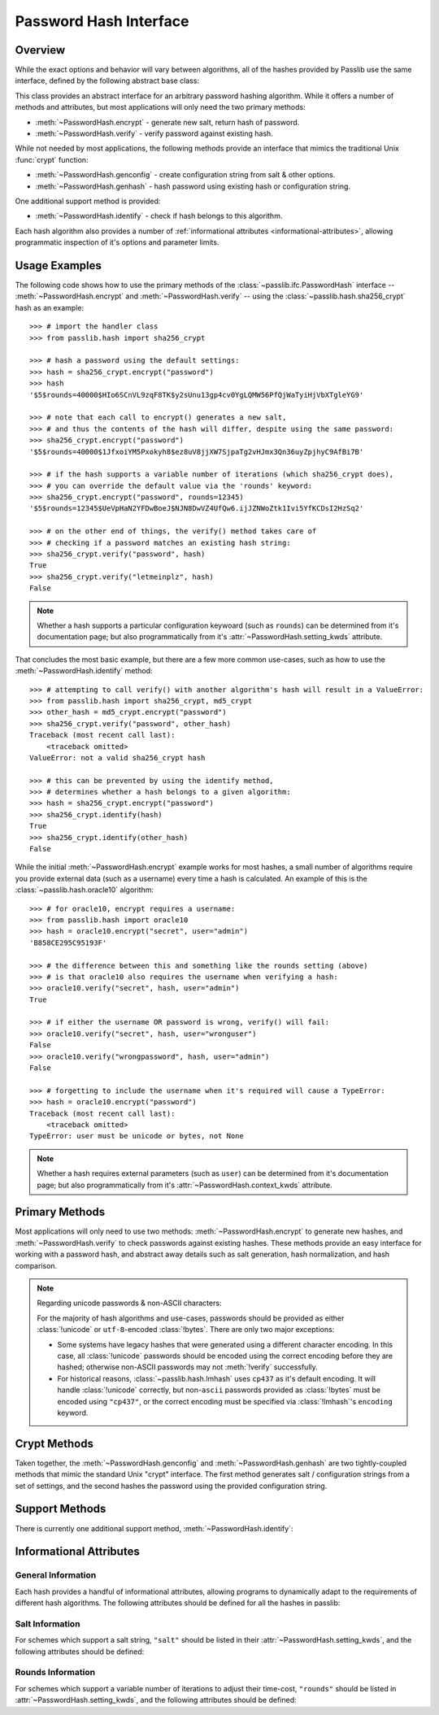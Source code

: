 .. index::
    single: PasswordHash interface
    single: custom hash handler; requirements

.. module:: passlib.ifc
    :synopsis: abstract interfaces used by Passlib

.. _password-hash-api:

=============================================
Password Hash Interface
=============================================

Overview
========
While the exact options and behavior will vary between algorithms,
all of the hashes provided by Passlib use the same interface,
defined by the following abstract base class:

.. class:: PasswordHash()

    This class provides an abstract interface for
    an arbitrary password hashing algorithm.
    While it offers a number of methods and attributes,
    but most applications will only need the two primary methods:

    * :meth:`~PasswordHash.encrypt` - generate new salt, return hash of password.
    * :meth:`~PasswordHash.verify` - verify password against existing hash.

    While not needed by most applications, the following methods
    provide an interface that mimics the traditional Unix :func:`crypt`
    function:

    * :meth:`~PasswordHash.genconfig` - create configuration string from salt & other options.
    * :meth:`~PasswordHash.genhash` - hash password using existing hash or configuration string.

    One additional support method is provided:

    * :meth:`~PasswordHash.identify` - check if hash belongs to this algorithm.

    Each hash algorithm also provides a number of :ref:`informational attributes <informational-attributes>`,
    allowing programmatic inspection of it's options and parameter limits.

.. _password-hash-examples:

Usage Examples
==============
The following code shows how to use the primary
methods of the :class:`~passlib.ifc.PasswordHash` interface --
:meth:`~PasswordHash.encrypt` and :meth:`~PasswordHash.verify` --
using the :class:`~passlib.hash.sha256_crypt` hash as an example::

    >>> # import the handler class
    >>> from passlib.hash import sha256_crypt

    >>> # hash a password using the default settings:
    >>> hash = sha256_crypt.encrypt("password")
    >>> hash
    '$5$rounds=40000$HIo6SCnVL9zqF8TK$y2sUnu13gp4cv0YgLQMW56PfQjWaTyiHjVbXTgleYG9'

    >>> # note that each call to encrypt() generates a new salt,
    >>> # and thus the contents of the hash will differ, despite using the same password:
    >>> sha256_crypt.encrypt("password")
    '$5$rounds=40000$1JfxoiYM5Pxokyh8$ez8uV8jjXW7SjpaTg2vHJmx3Qn36uyZpjhyC9AfBi7B'

    >>> # if the hash supports a variable number of iterations (which sha256_crypt does),
    >>> # you can override the default value via the 'rounds' keyword:
    >>> sha256_crypt.encrypt("password", rounds=12345)
    '$5$rounds=12345$UeVpHaN2YFDwBoeJ$NJN8DwVZ4UfQw6.ijJZNWoZtk1Ivi5YfKCDsI2HzSq2'

    >>> # on the other end of things, the verify() method takes care of
    >>> # checking if a password matches an existing hash string:
    >>> sha256_crypt.verify("password", hash)
    True
    >>> sha256_crypt.verify("letmeinplz", hash)
    False

.. note::

    Whether a hash supports a particular configuration keywoard (such as ``rounds``)
    can be determined from it's documentation page; but also programmatically from
    it's :attr:`~PasswordHash.setting_kwds` attribute.

That concludes the most basic example, but there are a few more
common use-cases, such as how to use the :meth:`~PasswordHash.identify` method::

    >>> # attempting to call verify() with another algorithm's hash will result in a ValueError:
    >>> from passlib.hash import sha256_crypt, md5_crypt
    >>> other_hash = md5_crypt.encrypt("password")
    >>> sha256_crypt.verify("password", other_hash)
    Traceback (most recent call last):
        <traceback omitted>
    ValueError: not a valid sha256_crypt hash

    >>> # this can be prevented by using the identify method,
    >>> # determines whether a hash belongs to a given algorithm:
    >>> hash = sha256_crypt.encrypt("password")
    >>> sha256_crypt.identify(hash)
    True
    >>> sha256_crypt.identify(other_hash)
    False

While the initial :meth:`~PasswordHash.encrypt` example works for most hashes,
a small number of algorithms require you provide external data
(such as a username) every time a hash is calculated.
An example of this is the :class:`~passlib.hash.oracle10` algorithm::

    >>> # for oracle10, encrypt requires a username:
    >>> from passlib.hash import oracle10
    >>> hash = oracle10.encrypt("secret", user="admin")
    'B858CE295C95193F'

    >>> # the difference between this and something like the rounds setting (above)
    >>> # is that oracle10 also requires the username when verifying a hash:
    >>> oracle10.verify("secret", hash, user="admin")
    True

    >>> # if either the username OR password is wrong, verify() will fail:
    >>> oracle10.verify("secret", hash, user="wronguser")
    False
    >>> oracle10.verify("wrongpassword", hash, user="admin")
    False

    >>> # forgetting to include the username when it's required will cause a TypeError:
    >>> hash = oracle10.encrypt("password")
    Traceback (most recent call last):
        <traceback omitted>
    TypeError: user must be unicode or bytes, not None

.. note::

    Whether a hash requires external parameters (such as ``user``)
    can be determined from it's documentation page; but also programmatically from
    it's :attr:`~PasswordHash.context_kwds` attribute.

.. _primary-methods:

Primary Methods
===============
Most applications will only need to use two methods:
:meth:`~PasswordHash.encrypt` to generate new hashes, and :meth:`~PasswordHash.verify`
to check passwords against existing hashes.
These methods provide an easy interface for working with a password hash,
and abstract away details such as salt generation, hash normalization,
and hash comparison.

.. classmethod:: PasswordHash.encrypt(secret, \*\*kwds)

    Encrypt password, returning resulting hash string.

    :type secret: unicode or bytes
    :arg secret: string containing the password to encode.

    :param \*\*kwds:

        All additional keywords are algorithm-specific, and will be listed
        in that hash's documentation; though many of the more common keywords
        are listed under :attr:`~PasswordHash.setting_kwds`
        and :attr:`~PasswordHash.context_kwds`.
        Examples of common keywords include ``salt`` and ``rounds``.

    :returns:
        resulting hash, using an algorithm-specific format.

        this will use the native :class:`!str` type
        (unicode under Python 3, ``ascii``-encoded bytes under Python 2).

    :raises ValueError:

        * If a keyword's value is invalid (e.g. if a ``salt`` string
          is too small, or a ``rounds`` value is out of range).

        * If the *secret* contains characters forbidden by the handler
          (e.g. :class:`!des_crypt` forbids NULL characters).

    :raises TypeError:

        * if :samp:`{secret}` is not unicode or bytes.
        * if a keyword argument had an incorrect type.
        * if a required keyword was not provided.

    .. versionchanged:: 1.6
        Hashes now raise :exc:`TypeError` if a required keyword is missing,
        rather than :exc:`ValueError` like in previous releases; in order
        to conform with normal Python behavior.

    .. versionchanged:: 1.6
        Passlib is now much stricter about input validation: for example,
        out-of-range ``rounds`` values now cause an error instead of being
        clipped (though applications may set ``relaxed=True`` to restore the old behavior).

.. classmethod:: PasswordHash.verify(secret, hash, \*\*context_kwds)

    Verify a secret using an existing hash.

    This checks if a secret matches against the one stored
    inside the specified hash.

    :type secret: unicode or bytes
    :param secret:
        A string containing the password to check.

    :type secret: unicode or bytes
    :param hash:
        A string containing the hash to check against.

        Hashes may be specified as :class:`!unicode` or
        ``ascii``-encoded :class:`!bytes`.

    :param \*\*kwds:
        Very few hashes will have additional keywords.

        The ones that do typically require external contextual information
        in order to calculate the digest. For these hashes,
        the values must match the ones passed to the original
        :meth:`~PasswordHash.encrypt` call when the hash was generated,
        or the password will not verify.

        These additional keywords are algorithm-specific, and will be listed
        in that hash's documentation; though the more common keywords
        are listed under :attr:`~PasswordHash.context_kwds`.
        Examples of common keywords include ``user``.

    :returns:
        ``True`` if the secret matches, otherwise ``False``.

    :raises TypeError:
        * if either *secret* or *hash* is not a unicode or bytes instance.
        * if the hash requires additional keywords which are not provided,
          or have the wrong type.

    :raises ValueError:
        * if *hash* does not match this algorithm's format.
        * if the secret contains forbidden characters (see
          :meth:`~PasswordHash.encrypt`).
        * if a configuration/salt string generated by :meth:`~PasswordHash.genconfig`
          is passed in as the value for *hash* (these strings look
          similar to a full hash, but typically lack the digest portion
          needed to verify a password).

    .. versionchanged:: 1.6
        This function now raises :exc:`ValueError` if a ``None`` or config string is provided
        instead of a proper hash; previous releases were inconsistent
        in their handling of these cases.

.. _hash-unicode-behavior:

.. note::

    Regarding unicode passwords & non-ASCII characters:

    For the majority of hash algorithms and use-cases, passwords should
    be provided as either :class:`!unicode` or ``utf-8``-encoded :class:`!bytes`.
    There are only two major exceptions:

    * Some systems have legacy hashes that were generated using a different
      character encoding. In this case, all :class:`!unicode` passwords
      should be encoded using the correct encoding before they are hashed;
      otherwise non-ASCII passwords may not :meth:`!verify` successfully.

    * For historical reasons, :class:`~passlib.hash.lmhash` uses ``cp437``
      as it's default encoding. It will handle :class:`!unicode` correctly,
      but non-``ascii`` passwords provided as :class:`!bytes` must be encoded
      using ``"cp437"``, or the correct encoding must be specified via :class:`!lmhash`'s
      ``encoding`` keyword.

.. _crypt-methods:

Crypt Methods
=============
Taken together, the :meth:`~PasswordHash.genconfig` and :meth:`~PasswordHash.genhash`
are two tightly-coupled methods that mimic the standard Unix
"crypt" interface. The first method generates salt / configuration
strings from a set of settings, and the second hashes the password
using the provided configuration string.

.. seealso::

    Most applications will find :meth:`~PasswordHash.encrypt` much more useful,
    as it combines the functionality of these two methods into one.

.. classmethod:: PasswordHash.genconfig(\*\*setting_kwds)

    Returns a configuration string encoding settings for hash generation.

    This function takes in all the same :attr:`~PasswordHash.setting_kwds`
    as :meth:`~PasswordHash.encrypt`, fills in suitable defaults,
    and encodes the settings into a single "configuration" string,
    suitable passing to :meth:`~PasswordHash.genhash`.

    :param \*\*kwds:
        All additional keywords are algorithm-specific, and will be listed
        in that hash's documentation; though many of the more common keywords
        are listed under :attr:`~PasswordHash.setting_kwds`
        Examples of common keywords include ``salt`` and ``rounds``.

    :returns:
        A configuration string (as :class:`!str`), or ``None`` if the scheme
        does not support a separate configuration.

    :raises ValueError, TypeError:
        This function raises exceptions for the same
        reasons as :meth:`~PasswordHash.encrypt`.

    .. note::

        This configuration string is typically the same as the full hash string,
        except that it lacks the final portion containing the digested password.
        This is sometimes referred to as a "salt" string, though it typically
        contains much more than just the salt parameter.

.. classmethod:: PasswordHash.genhash(secret, config, \*\*context_kwds)

    Encrypt secret using specified configuration string.

    This takes in a password and a configuration string,
    and returns a hash for that password.

    :type secret: unicode or bytes
    :arg secret:
        string containing the password to be encrypted.

    :type config: unicode or bytes or ``None``
    :arg config:
        configuration string to use when encrypting secret.
        this can either be an existing hash that was previously
        returned by :meth:`~PasswordHash.genhash`, or a configuration string
        that was previously created by :meth:`~PasswordHash.genconfig`.

        ``None`` is accepted *only* for the hashes which lack a configuration
        string (for which :meth:`~PasswordHash.genconfig` always returns ``None``).

    :param \*\*kwds:
        Very few hashes will have additional keywords.

        The ones that do typically require external contextual information
        in order to calculate the digest. For these hashes,
        the values must match the ones passed to the original
        :meth:`~PasswordHash.encrypt` call when the hash was generated,
        or the password will not verify.

        These additional keywords are algorithm-specific, and will be listed
        in that hash's documentation; though the more common keywords
        are listed under ::attr:`~PasswordHash.context_kwds`.
        Examples of common keywords include ``user``.

    :returns:
        Encoded hash matching specified secret, config, and kwds.
        This will always be a native :class:`!str` instance.

    :raises ValueError, TypeError:
        This function raises exceptions for the same
        reasons as :meth:`~PasswordHash.encrypt`.

    .. warning::

        Traditionally, password verification using the "crypt" interface
        was done by testing if ``hash == genhash(password, hash)``.
        This test is only reliable for a handful of algorithms,
        as various hash representation issues may cause false results.
        Applications are strongly urged to use :meth:`~PasswordHash.verify` instead.

.. _support-methods:

Support Methods
===============
There is currently one additional support method, :meth:`~PasswordHash.identify`:

.. classmethod:: PasswordHash.identify(hash)

    Quickly identify if a hash string belongs to this algorithm.

    :type hash: unicode or bytes
    :arg hash:
        the candidate hash string to check

    :returns:
        * ``True`` if the input is a configuration string or hash string
           identifiable as belonging to this scheme (even if it's malformed).
        * ``False`` if the input does *not* belong to this scheme.
        * Hashes which lack a reliable method of identification may incorrectly
          identify each-other's hashes (e.g. both :class:`~passlib.hash.lmhash`
          and :class:`~passlib.hash.nthash` hash consist 32 hexidecimal characters).

    :raises TypeError:
        if :samp:`{hash}` is not a unicode or bytes instance.

    .. seealso::

        If you are considering using this method to select from multiple
        algorithms in order to verify a password, you may be better served
        by the :ref:`CryptContext <context-overview>` class.

..
    the undocumented and experimental support methods currently include
    parsehash() and bitsize()

.. _informational-attributes:

Informational Attributes
========================

.. _general-attributes:

General Information
-------------------
Each hash provides a handful of informational attributes, allowing
programs to dynamically adapt to the requirements of different
hash algorithms. The following attributes should be defined for all
the hashes in passlib:

.. attribute:: PasswordHash.name

    Name uniquely identifying this hash.

    For the hashes built into Passlib, this will always match
    the location where it was imported from — :samp:`passlib.hash.{name}` —
    though externally defined hashes may not adhere to this.

    This should always be a :class:`!str` consisting of lowercase ``a-z``,
    the digits ``0-9``, and the underscore character ``_``.

.. attribute:: PasswordHash.setting_kwds

    Tuple listing the keywords supported by :meth:`~PasswordHash.encrypt`
    and :meth:`~PasswordHash.genconfig` that control hash generation, and which will
    be encoded into the resulting hash.

    This list commonly includes keywords for controlling salt generation,
    adjusting time-cost parameters, etc. Most of these settings are optional,
    and suitable defaults will be chosen if they are omitted (e.g. salts
    will be autogenerated).

    While the documentation for each hash should have a complete list of
    the specific settings the hash uses, the following keywords should have
    roughly the same behavior for all the hashes that support them:

    ``salt``
        Specifies a fixed salt string to use, rather than randomly
        generating one.

        This option is supported by most of the hashes in Passlib,
        though typically it isn't used, as random generation of a salt
        is usually the desired behavior.

        Hashes typically require this to be a :class:`!unicode` or
        :class:`!bytes` instance, with additional constraints
        appropriate to the algorithm.

    ``salt_size``

        Most algorithms which support the ``salt`` setting will
        autogenerate a salt when none is provided. Many of those
        will also offer this option, which allows the caller to specify
        the size of salt which should be generated. If omitted,
        the hash's default salt size will be used.

    ``rounds``
        If present, this means the hash can vary the number
        of internal rounds used in some part of it's algorithm,
        allowing the calculation to take a variable amount of processor
        time, for increased security.

        While this is almost always a non-negative integer,
        additional constraints may be present for each algorithm
        (such as the cost varying on a linear or logarithmic scale).

        This value is typically omitted, in which case a default
        value will be used. The defaults for all the hashes in Passlib
        are periodically retuned to strike a balance between
        security and responsiveness.

    ``ident``
        If present, the class supports multiple formats for encoding
        the same hash. The class's documentation will generally list
        the allowed values, allowing alternate output formats to be selected.

        Note that these values will typically correspond to different
        revision of the hash algorithm itself, and they may not all
        offer the same level of security.

    ``relaxed``
        If supported, ``relaxed=True`` will cause the handler to
        be more forgiving about invalid input. Instead of immediately throwing
        a :exc:`ValueError`, it will first attempt to correct the input,
        and issue a :exc:`~passlib.exc.PasslibHashWarning` if successful.
        This includes actions like clamping out-of-range rounds values,
        and truncating salts that are too long.

        Many of the hashes in Passlib support this option, even if it's not listed.

.. attribute:: PasswordHash.context_kwds

    Tuple listing the keywords supported by :meth:`~PasswordHash.encrypt`,
    :meth:`~PasswordHash.verify`, and :meth:`~PasswordHash.genhash` affect the hash, but are
    not encoded within it, and thus must be provided each time
    the hash is calculated.

    This list commonly includes a user account, http realm identifier,
    etc. Most of these keywords are required by the hashes which support them,
    as they are frequently used in place of an embedded salt parameter.
    This is typically an empty tuple for most of the hashes in passlib.

    While the documentation for each hash should have a complete list of
    the specific context keywords the hash uses,
    the following keywords should have roughly the same behavior
    for all the hashes that support them:

    ``user``

        If present, the class requires a username be specified whenever
        performing a hash calculation (e.g.
        :class:`~passlib.hash.postgres_md5` and
        :class:`~passlib.hash.oracle10`).

    ``encoding``

        Some hashes have poorly-defined or host-dependant unicode behavior,
        and properly hashing a unique password requires providing
        the correct encoding (e.g. :class:`~passlib.hash.lmhash`).
        Hashes which provide this keyword will always expose
        their default encoding programmatically via the
        :attr:`~PasswordHash.default_encoding` attribute.

.. _salt-attributes:

Salt Information
----------------
For schemes which support a salt string,
``"salt"`` should be listed in their :attr:`~PasswordHash.setting_kwds`,
and the following attributes should be defined:

.. attribute:: PasswordHash.max_salt_size

    The maximum number of bytes/characters allowed in the salt.
    Should either be a positive integer, or ``None`` (indicating
    the algorithm has no effective upper limit).

.. attribute:: PasswordHash.min_salt_size

    The minimum number of bytes/characters required for the salt.
    Must be an integer between 0 or :attr:`~PasswordHash.max_salt_size`.

.. attribute:: PasswordHash.default_salt_size

    The default salt size that will be used when generating a salt,
    assuming ``salt_size`` is not set explicitly. This is typically
    the same as :attr:`max_salt_size`,
    or a sane default if ``max_salt_size=None``.

.. attribute:: PasswordHash.salt_chars

    A unicode string containing all the characters permitted
    in a salt string. For most :ref:`MCF <modular-crypt-format>` hashes,
    this is equal to :data:`passlib.utils.HASH64_CHARS`.

    For the rare hashes where the ``salt`` parameter must be specified
    in bytes, this will be a placeholder :class:`!bytes` object containing
    all 256 possible byte values.

..
    not yet documentated, want to make sure this is how we want to do things:

    .. attribute:: PasswordHash.default_salt_chars

        sequence of characters used to generate new salts.
        this is typically the same as :attr:`~PasswordHash.salt_chars`, but some
        hashes accept a larger-than-useful range, and this will
        contain only the "common" values used for generation.

.. _rounds-attributes:

Rounds Information
------------------
For schemes which support a variable number of iterations to adjust their time-cost,
``"rounds"`` should be listed in :attr:`~PasswordHash.setting_kwds`,
and the following attributes should be defined:

.. attribute:: PasswordHash.max_rounds

    The maximum number of rounds the scheme allows.
    Specifying a value beyond this will result in a :exc:`ValueError`.
    Will be a positive integer, or ``None`` (indicating
    the algorithm has no effective upper limit).

.. attribute:: PasswordHash.min_rounds

    The minimum number of rounds the scheme allows.
    Specifying a value below this will result in a :exc:`ValueError`.
    Will always be an integer between 0 and :attr:`~PasswordHash.max_rounds`.

.. attribute:: PasswordHash.default_rounds

    The default number of rounds that will be used if none is explicitly
    provided to :meth:`~PasswordHash.encrypt`.
    This will always be an integer between :attr:`~PasswordHash.min_rounds`
    and :attr:`~PasswordHash.max_rounds`.

.. attribute:: PasswordHash.rounds_cost

    While the cost parameter ``rounds`` is an integer, how it corresponds
    to the amount of time taken can vary between hashes. This attribute
    indicates the scale used by the hash:

    * ``"linear"`` - time taken scales linearly with rounds value
      (e.g. :class:`~passlib.hash.sha512_crypt`)
    * ``"log2"`` - time taken scales exponentially with rounds value
      (e.g. :class:`~passlib.hash.bcrypt`)

.. todo::

    Add notes about when/how the default rounds are retuned.
    For the 1.6 release, all hashes were retuned to take ~250ms
    on a single 3 ghz cpu core, or more rounds if that was felt
    to not provide a minimum level of security. Also, there are
    so many variables affecting relative system performance,
    that this policy is more of an informed heuristic than a
    rigid algorithm.

..
    todo: haven't decided if this is how I want the api look before
    formally publishing it in the documentation:

    .. _password-hash-backends:

    Multiple Backends
    =================
    .. note::

        For the most part, applications will not need this interface,
        outside of perhaps calling the :meth:`~PasswordHash.get_backend`
        to determine which the active backend.

    Some hashes provided by Passlib have multiple backends which they
    select from at runtime, to provide the fastest implementation available.
    Algorithms which offer multiple backends will expose the following
    methods and attributes:

    .. attribute:: PasswordHash.backends

        Tuple listing names of potential backends (which may or may not be available).
        If this attribute is not present, the hash does not support
        multiple backends.

        While the names of the backends are specific to the hash algorithm,
        the following standard names may be present:

        * ``"os_crypt"`` - backend which uses stdlib's :mod:`!crypt` module.
          this backend will not be available if the underlying host OS
          does not support the particular hash algorithm.

        * ``"builtin"`` - backend using pure-python implementation built into
          Passlib. All hashes will have this as their last backend, as a fallback.

    .. method:: PasswordHash.get_backend()

        This method should return the name of the currently active backend
        that will be used by :meth:`!encrypt` and :meth:`!verify`.

        :raises passlib.exc.MissingBackendError:
            in the rare case that *no* backends can be loaded.

    .. method:: PasswordHash.has_backend(backend)

        This method can be used to test if a specific backend is available.
        Returns ``True`` or ``False``.

    .. method:: PasswordHash.set_backend(backend)

        This method can be used to select a specific backend.
        The ``backend`` argument must be one of the backends listed
        in :attr:`~PasswordHash.backends`, or the special value ``"default"``.

        :raises passlib.exc.MissingBackendError:
            if the specified backend is not available.
